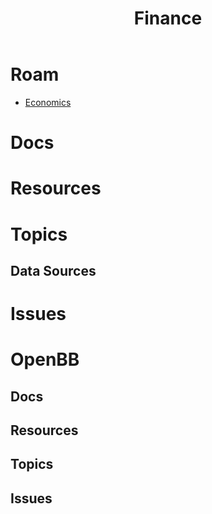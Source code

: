 :PROPERTIES:
:ID:       fecf9468-ffb8-4f9d-9816-b10568c5afe8
:END:
#+TITLE: Finance
#+DESCRIPTION: Securities
#+TAGS:

* Roam
+ [[id:2eec237f-1cb8-4145-a5db-3c9c7a14d6b7][Economics]]

* Docs

* Resources

* Topics
** Data Sources

* Issues

* OpenBB

** Docs

** Resources

** Topics

** Issues

